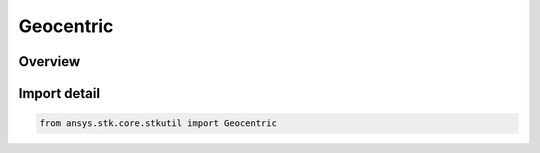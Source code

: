 Geocentric
==========

.. py:class:: ansys.stk.core.stkutil.Geocentric

   Bases: py:obj:`~ansys.stk.core.stkutil.IGeocentric`, py:obj:`~ansys.stk.core.stkutil.IPosition`

   Class defining Geocentric position.

.. py:currentmodule:: Geocentric

Overview
--------


Import detail
-------------

.. code-block:: python

    from ansys.stk.core.stkutil import Geocentric



